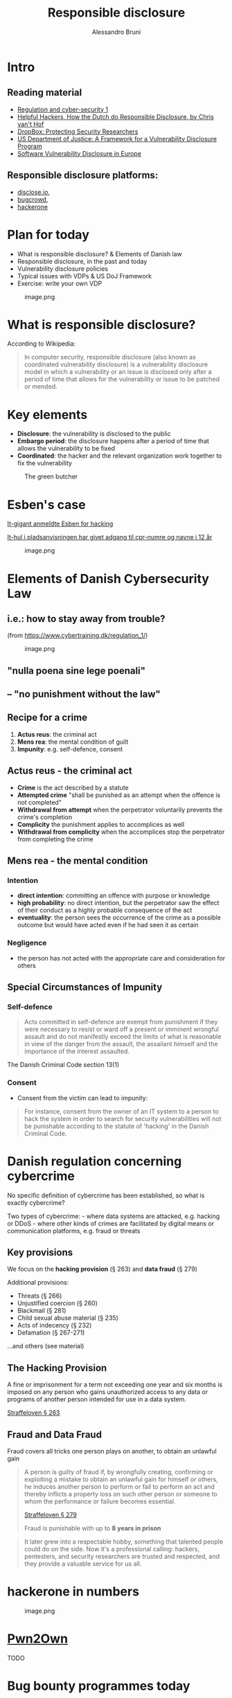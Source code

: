 #+title: Responsible disclosure
#+author: Alessandro Bruni

* Intro

** Reading material

- [[https://www.cybertraining.dk/regulation_1/][Regulation and cyber-security 1]]
- [[http://www.cvth.nl/helpfulhackers.epub][Helpful Hackers, How the Dutch do Responsible Disclosure, by Chris van't Hof]]
- [[https://dropbox.tech/security/protecting-security-researchers][DropBox: Protecting Security Researchers]]
- [[https://www.justice.gov/criminal-ccips/page/file/983996/download][US Department of Justice: A Framework for a Vulnerability Disclosure Program]]
- [[https://www.ceps.eu/ceps-publications/software-vulnerability-disclosure-europe-technology-policies-and-legal-challenges/][Software Vulnerability Disclosure in Europe]]

** Responsible disclosure platforms:

- [[https://disclose.io][disclose.io]],
- [[https://www.bugcrowd.com/][bugcrowd]],
- [[https://www.hackerone.com/][hackerone]]

* Plan for today


- What is responsible disclosure? & Elements of Danish law
- Responsible disclosure, in the past and today
- Vulnerability disclosure policies
- Typical issues with VDPs & US DoJ Framework
- Exercise: write your own VDP

#+caption: image.png
[[./img/produce-butcher.jpg]]

* What is responsible disclosure?


According to Wikipedia:

#+begin_quote
In computer security, responsible disclosure (also known as coordinated
vulnerability disclosure) is a vulnerability disclosure model in which a
vulnerability or an issue is disclosed only after a period of time that
allows for the vulnerability or issue to be patched or mended.

#+end_quote

* Key elements


- *Disclosure*: the vulnerability is disclosed to the public
- *Embargo period*: the disclosure happens after a period of time that
  allows the vulnerability to be fixed
- *Coordinated*: the hacker and the relevant organization work together
  to fix the vulnerability

#+caption: The green butcher
[[file:img/green-butchers.jpg]]

* Esben's case

[[https://www.dr.dk/nyheder/penge/it-gigant-anmeldte-esben-hacking-nu-dropper-politiet-sagen][It-gigant anmeldte Esben for hacking]]

[[https://www.dr.dk/nyheder/penge/it-hul-i-pladsanvisningen-har-givet-adgang-til-cpr-numre-og-navne-i-12-aar][It-hul i pladsanvisningen har givet adgang til cpr-numre og navne i 12 år]]
#+caption: image.png
[[file:img/esben.jpg]]

* Elements of Danish Cybersecurity Law


** i.e.: how to stay away from trouble?


(from https://www.cybertraining.dk/regulation_1/)

#+caption: image.png
[[file:img/criminal-mind.jpg]]

** "nulla poena sine lege poenali"


** -- "no punishment without the law"


** Recipe for a crime


1. *Actus reus*: the criminal act
2. *Mens rea*: the mental condition of guilt
3. *Impunity*: e.g. self-defence, consent

** Actus reus - the criminal act


- *Crime* is the act described by a statute
- *Attempted crime* "shall be punished as an attempt when the offence is
  not completed"
- *Withdrawal from attempt* when the perpetrator voluntarily prevents
  the crime's completion
- *Complicity* the punishment applies to accomplices as well
- *Withdrawal from complicity* when the accomplices stop the perpetrator
  from completing the crime

** Mens rea - the mental condition


*** Intention


- *direct intention*: committing an offence with purpose or knowledge
- *high probability*: no direct intention, but the perpetrator saw the
  effect of their conduct as a highly probable consequence of the act
- *eventuality*: the person sees the occurrence of the crime as a
  possible outcome but would have acted even if he had seen it as
  certain

*** Negligence


- the person has not acted with the appropriate care and consideration
  for others

** Special Circumstances of Impunity


*** Self-defence



#+begin_quote
Acts committed in self-defence are exempt from punishment if they were
necessary to resist or ward off a present or imminent wrongful assault
and do not manifestly exceed the limits of what is reasonable in view of
the danger from the assault, the assailant himself and the importance of
the interest assaulted.

#+end_quote

The Danish Criminal Code section 13(1)

*** Consent


- Consent from the victim can lead to impunity:

#+begin_quote
For instance, consent from the owner of an IT system to a person to hack
the system in order to search for security vulnerabilities will not be
punishable according to the statute of 'hacking' in the Danish Criminal
Code.

#+end_quote

* Danish regulation concerning cybercrime


No specific definition of cybercrime has been established, so what is
exactly cybercrime?

Two types of cybercrime: - where data systems are attacked, e.g. hacking
or DDoS - where other kinds of crimes are facilitated by digital means
or communication platforms, e.g. fraud or threats


** Key provisions

We focus on the *hacking provision* (§ 263) and *data fraud* (§ 279)

Additional provisions:
- Threats (§ 266) 
- Unjustified coercion (§ 260) 
- Blackmail (§ 281) 
- Child sexual abuse material (§ 235) 
- Acts of indecency (§ 232) 
- Defamation (§ 267-271)

...and others (see material)







** The Hacking Provision
#+b
A fine or imprisonment for a term not exceeding one year and six months
is imposed on any person who gains unauthorized access to any data or
programs of another person intended for use in a data system.

[[https://danskelove.dk/straffeloven/263][Straffeloven § 263]]














** Fraud and Data Fraud

Fraud covers all tricks one person plays on another, to obtain an
unlawful gain

#+begin_quote
A person is guilty of fraud if, by wrongfully creating, confirming or
exploiting a mistake to obtain an unlawful gain for himself or others,
he induces another person to perform or fail to perform an act and
thereby inflicts a property loss on such other person or someone to whom
the performance or failure becomes essential.

[[https://danskelove.dk/straffeloven/279][Straffeloven § 279]]

Fraud is punishable with up to *8 years in prison*









** Data fraud

Traditionally fraud only covered actions where /humans/ were being
deceived. /Data fraud/ covers those circumstances where the /data
system/ is deceived.

#+begin_quote
A person is guilty of data fraud if he wrongfully edits, adds or deletes
data or programs for electronic data processing or otherwise wrongfully
attempts to influence the output of such data processing to obtain an
unlawful gain for himself or others.

[[https://danskelove.dk/straffeloven/279a][Straffeloven § 279 a]]

*** No damage required


Note that data fraud is completed when data are entered into the system
and there is no requirement that the victim incurs a loss.

* Esben & the Criminal Law


- *Actus reus*: Has Esben committed acts covered by the /hacking
  provision/ (§ 263) or /data fraud/ (§ 279)
- *Mens rea*: What is Esben's mental condition? Intention/high
  probability/eventuality/negligence
- *Impunity*: Has Esben acted in self-defence or under consent?

Work out the answers in groups.

* Bug Bounty Programmes


#+caption: image.png
[[file:img/di-caprio-hacking.jpg]]

#+caption: image.png
[[file:img/first-bug.jpg]]

#+caption: image.png
[[file:img/navigator.png]]

- Bug bounty programmes are not a new thing: in 1994 Netscape offered to
  pay 1000 USD for vulnerabilities found in /Navigator 2.0/ > Given
  enough eyeballs, all bugs are shallow --- /Linus' law/
- Bug bounty programmes make find bugs /faster/, and
  [[https://ptolemy.berkeley.edu/projects/truststc/pubs/931/Akhhawe_finifter_sec13_slides.pdf][/cheaper/]]

#+caption: image.png
[[file:img/cost-of-vrp.png]]

** HackerOne 2020 report



#+begin_quote
No industry or profession has experienced an evolution quite like
hacking. It started in the darkest underbelly of the internet, where
hackers roamed the online world in search of vulnerabilities.

#+end_quote

#+begin_quote
It later grew into a respectable hobby, something that talented people
could do on the side. Now it's a professional calling: hackers,
pentesters, and security researchers are trusted and respected, and they
provide a valuable service for us all.

#+end_quote

* hackerone in numbers


#+caption: image.png
[[file:img/hackerone-numbers-2020.png]]

* [[https://www.zerodayinitiative.com/Pwn2OwnVancouver2021Rules.html][Pwn2Own]]



#+begin_html
TODO

* Bug bounty programmes today


- *Public bug-bounty program*: an open program any hacker can
  participate in for a chance at a bounty reward
- *Private bug-bounty program*: a limited access program that selected
  hackers are invited to participate in
- *Time-bound bug-bounty challenge*: limited access program with a
  pre-determined time frame














** Vulnerability Disclosure Policy (VDP)

An organization's formalized method for receiving vulnerability
submissions from the outside world, sometimes referred to as
"Responsible Disclosure".

- *Scope*: what systems are covered by the VDP?
- *Eligibility*: what types of attacks/techniques are allowed?
- *Rewards*: what types of rewards are considered?
- *Out of scope*: what is explicitely disallowed
- *Fine print*: how to coordinate disclosure, consequences of
  compliance/non-compliance

Example: [[https://hackerone.com/dropbox][Dropbox]]

* Exercise


Work in groups. Find a vulnerability disclosure policy (VDP) from one of
the bug-bounty programmes.

** Responsible disclosure programmes:


[[https://www.hackerone.com/][hackerone]] /
[[https://www.bugcrowd.com/][bugcrowd]] /
[[https://disclose.io][disclose.io]]

* (There are no) True Safe Harbors


#+caption: image.png
[[file:img/finisterre.jpg]]

* Kevin Finisterre & DJI


- on august 28, 2017 DJI announced its bug bounty program
- no published guidelines, technical scope, or legal terms concerning
  the bug bounty

#+begin_quote
starting today [August 28, 2017], bug reports can be sent...for review
by technical experts,” that “rewards for qualifying bugs will range from
USD 100 to USD 30,000, depending on the potential impact of the threat
[...]

#+end_quote

- Finisterre found a critical vulnerability that leaked DJI customers
  identifiable information
- DJI communicated the scope of the bounty, Finisterre's vulnerability
  qualified for $30k!
- however, shortly after DJI allegedly threatened Finisterre with legal
  action, claiming that he accessed the servers without authorized
  access, and coered F. into a one-sided agreement that left him legally
  exposed
- Finisterre decided to withdraw from the bug bounty, but to publish his
  report and his experience

* Catch-22



#+begin_quote
the most rewarding vulnerabilities, the ones that require hackers to
provide "proof of concepts" showing how they gained "unauthorized
access," also require that hackers comply with "all laws," while not
explicitly granting them access or exempting them from liability

#+end_quote

#+caption: image.png
[[file:img/rewired.png]]

* Safe harbors?


- Although claiming to operate as safe harbors, *many programs include language that cannot be reconciled with the practice of security research*

- Most commonly, the legal language *requires that hackers comply with "all applicable laws,"* or forbids tests that "violate any law," instead of granting hackers clear authorization to construct a safe  harbor

- This practice shifts the *legal risk to the hacker*.

- There are some exceptions: a *minority of programs* specifically include *language that exempts hackers from liability*, noting in the contract that they will not take legal action against hackers who comply with the guidelines.

* Mixed signals


Under some programs terms hackers might be forced into contractual
breach and civil and criminal liability.

** Example

AVG terms stating that the submission of a bug "constitutes acceptance
of the AVG End User License Agreement." The AVG End User License
Agreement further stipulates that users "may not... (iii) except as
expressly authorized by law, 68 (A) reverse engineer, disassemble,
decompile, translate, reconstruct, transform or extract any [software]
or any portion of the [software]..., or (B) change, modify or otherwise
alter any [software]."

** Example 2

WhatsApp's terms state that the users “must not (or assist others to)
access, use, copy, adapt, modify, prepare...or otherwise exploit our
Services...directly or through automated means: (a) reverse engineer,
alter, modify, create derivative works from, decompile, or extract code
from our Services; (b) send, store, or transmit viruses or other harmful
computer code through or onto [their] Services; (c) gain or attempt to
gain unauthorized access to [their] Services or systems...

* DropBox case: protecting security researchers


- [[https://dropbox.tech/security/protecting-security-researchers][Blog post]]

- [[https://hackerone.com/dropbox][Bounty program]]

* Don't end up like Finisterre


*** Check the guidelines, technical scope, and legal terms concerning any bug bounty
#+caption: image.png
--[[file:img/doj-vdp.png]]

- framework to assist organizations interested in instituting a formal
  vulnerability disclosure program.
- no dictated form of or objectives for vulnerability disclosure
  programs;
- instead, it outlines a process for designing a vulnerability
  disclosure program that clearly describe authorized vulnerability
  disclosure and discovery conduct, to reduce likelyhood that activities
  result in criminal violations of CFAA (Computer Fraud and Abuse Act)

* Step 1: Design the vulnerability disclosure program


- Should the program include all the assets or just a subset?
  - this may be influenced by sensitivity of information, security
    safeguards already in place, organization's ability to segment the
    network, regulatory, contractual obligations
  - the organization should determine for the included assets: whether
    to restrict access to information, whether there should be special
    handling requirements for sensitive information, whether to impose
    restrictions to the techniques used
- Determine whether the program should differentiate among types of
  vulnerabilities, e.g.:
  - software bugs, poor password management, misconfigured systems,
    social engineering
- Consider whether any components require third-party interest and
  should be excluded from the program
  - e.g. if using a cloud provider, the data may coexist with other
    customers and should be exlcuded
- Review other resources for guidance on VDPs:
  - [[https://handbook.18f.gov/responding-to-public-disclosure-vulnerabilities/][18F vulnerability disclosure playbook]]
  - [[https://www.ntia.doc.gov/other-publication/2016/multistakeholder-process-cybersecurity-vulnerabilities][NTIA's multi-stakeholder work on vulnerabilities and disclosure]]
  - [[http://standards.iso.org/ittf/PubliclyAvailableStandards/c045170_ISO_IEC_29147_2014.zip][ISO 29147, Vulnerability Disclosure]]
  - [[https://webstore.ansi.org/Standards/ISO/ISOIEC301112019][ISO 30111, Vulnerability handling processes]]

* Step 2: Plan for administering the VDP


- Determine how vulnerabilities are reported:
  - email account (e.g. security@org, avoid personal email)
  - public encryption key
  - how should proof of discovery be provided? type of data and quality
    of the report, what qualifies a valid submission, e.g. a screenshot?
  - suggested time frame for reporting: upon discovery, when feasible,
    once validated
- Assign a point-of-contact to receive vulnerability reports:
  - e.g. Computer Security Incident Response Service
- Identify personnel who can authoritatively answer questions about
  conduct that the organization's vulnerability disclosure program does
  and does not authorize.
- Decide how to handle accidental, good faith violations of the
  vulnerability disclosure policy, as well as intentional, malicious
  violations.

* Step 3: Draft a VDP that captures the organization's intent


- Describe authorized and unauthorized conduct in plain, easily
  understood terms
- Identify the network components or data in the policy that are within
  the scope of the program as specifically as possible.
- Describe how to identify information that is not within the scope of
  the program.
- Explain the restrictions the organization is imposing on that
  information.
- Explain the consequences of complying---and not complying---with the
  policy. E.g.:
  - The organization will not to pursue civil action for accidental,
    good faith violations of its policy or initiate a complaint to law
    enforcement for unintentional violations.
  - The organization considers activities conducted consistent with the
    policy to constitute "authorized" conduct under the Computer Fraud
    and Abuse Act.
  - If legal action is initiated by a third party against a party who
    complied with the vulnerability disclosure policy, the organization
    will take steps to make it known, either to the public or to the
    court, that the individual's actions were conducted in compliance
    with the policy.
- Encourage participants to contact the organization for clarification
  /before/ engaging in conduct that may be inconsistent with or
  unaddressed by the policy.

* Step 4: Implement the vulnerability disclosure program


- Make the vulnerability disclosure policy easily accessible and widely
  available.
  - Prominently display the policy on the organization's web site.
  - Advertise the vulnerability disclosure program in appropriate
    venues, such as mailing lists and press releases to trade
    publications.
- Encourage anyone who conducts vulnerability disclosure activities
  involving the organization's systems and data to do so under the
  organization's vulnerability disclosure program and consistent with
  its policies.

* security.txt


https://securitytxt.org/

- a proposed standard which allows websites to define security policies
- part of the well-known URIs (=/.well-known/security.txt=)
- build your own!

#+caption: image.png
[[file:img/ceps-cvd.jpg]]

* [[https://www.ceps.eu/ceps-task-forces/software-vulnerability-disclosure-in-europe/][Coordinated Vulnerability Disclosure Laws in Europe (2017)]]


#+caption: image.png
[[file:img/cvd-europe-map.png]]

* [[https://www.enisa.europa.eu/news/enisa-news/coordinated-vulnerability-disclosure-policies-in-the-eu][Coordinated Vulnerability Disclosure policies in the EU (2022)]]


#+caption: image.png
[[file:img/1-responsible-disclosure_files/image.png]]

* [[https://cvth.nl/hhe.htm][Helpful Hackers]]



[[file:img/helpful-hackers.jpg]]
